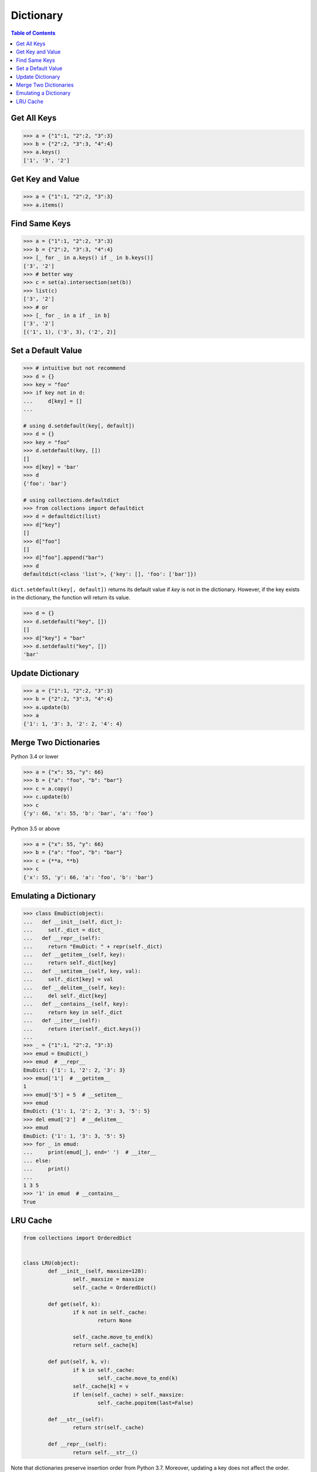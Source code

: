 ==========
Dictionary
==========

.. contents:: Table of Contents
    :backlinks: none

Get All Keys
------------

.. code-block:: python

    >>> a = {"1":1, "2":2, "3":3}
    >>> b = {"2":2, "3":3, "4":4}
    >>> a.keys()
    ['1', '3', '2']

Get Key and Value
-----------------

.. code-block:: python

    >>> a = {"1":1, "2":2, "3":3}
    >>> a.items()

Find Same Keys
--------------

.. code-block:: python

    >>> a = {"1":1, "2":2, "3":3}
    >>> b = {"2":2, "3":3, "4":4}
    >>> [_ for _ in a.keys() if _ in b.keys()]
    ['3', '2']
    >>> # better way
    >>> c = set(a).intersection(set(b))
    >>> list(c)
    ['3', '2']
    >>> # or
    >>> [_ for _ in a if _ in b]
    ['3', '2']
    [('1', 1), ('3', 3), ('2', 2)]

Set a Default Value
-------------------

.. code-block:: python

    >>> # intuitive but not recommend
    >>> d = {}
    >>> key = "foo"
    >>> if key not in d:
    ...     d[key] = []
    ...

    # using d.setdefault(key[, default])
    >>> d = {}
    >>> key = "foo"
    >>> d.setdefault(key, [])
    []
    >>> d[key] = 'bar'
    >>> d
    {'foo': 'bar'}

    # using collections.defaultdict
    >>> from collections import defaultdict
    >>> d = defaultdict(list)
    >>> d["key"]
    []
    >>> d["foo"]
    []
    >>> d["foo"].append("bar")
    >>> d
    defaultdict(<class 'list'>, {'key': [], 'foo': ['bar']})

``dict.setdefault(key[, default])`` returns its default value if *key* is not in
the dictionary. However, if the key exists in the dictionary, the function will
return its value.

.. code-block:: python

    >>> d = {}
    >>> d.setdefault("key", [])
    []
    >>> d["key"] = "bar"
    >>> d.setdefault("key", [])
    'bar'

Update Dictionary
-----------------

.. code-block:: python

    >>> a = {"1":1, "2":2, "3":3}
    >>> b = {"2":2, "3":3, "4":4}
    >>> a.update(b)
    >>> a
    {'1': 1, '3': 3, '2': 2, '4': 4}

Merge Two Dictionaries
----------------------

Python 3.4 or lower

.. code-block:: python

    >>> a = {"x": 55, "y": 66}
    >>> b = {"a": "foo", "b": "bar"}
    >>> c = a.copy()
    >>> c.update(b)
    >>> c
    {'y': 66, 'x': 55, 'b': 'bar', 'a': 'foo'}


Python 3.5 or above

.. code-block:: python

    >>> a = {"x": 55, "y": 66}
    >>> b = {"a": "foo", "b": "bar"}
    >>> c = {**a, **b}
    >>> c
    {'x': 55, 'y': 66, 'a': 'foo', 'b': 'bar'}

Emulating a Dictionary
----------------------

.. code-block:: python

    >>> class EmuDict(object):
    ...   def __init__(self, dict_):
    ...     self._dict = dict_
    ...   def __repr__(self):
    ...     return "EmuDict: " + repr(self._dict)
    ...   def __getitem__(self, key):
    ...     return self._dict[key]
    ...   def __setitem__(self, key, val):
    ...     self._dict[key] = val
    ...   def __delitem__(self, key):
    ...     del self._dict[key]
    ...   def __contains__(self, key):
    ...     return key in self._dict
    ...   def __iter__(self):
    ...     return iter(self._dict.keys())
    ...
    >>> _ = {"1":1, "2":2, "3":3}
    >>> emud = EmuDict(_)
    >>> emud  # __repr__
    EmuDict: {'1': 1, '2': 2, '3': 3}
    >>> emud['1']  # __getitem__
    1
    >>> emud['5'] = 5  # __setitem__
    >>> emud
    EmuDict: {'1': 1, '2': 2, '3': 3, '5': 5}
    >>> del emud['2']  # __delitem__
    >>> emud
    EmuDict: {'1': 1, '3': 3, '5': 5}
    >>> for _ in emud:
    ...     print(emud[_], end=' ')  # __iter__
    ... else:
    ...     print()
    ...
    1 3 5
    >>> '1' in emud  # __contains__
    True

LRU Cache
---------

.. code-block:: python

	from collections import OrderedDict


	class LRU(object):
		def __init__(self, maxsize=128):
			self._maxsize = maxsize
			self._cache = OrderedDict()

		def get(self, k):
			if k not in self._cache:
				return None

			self._cache.move_to_end(k)
			return self._cache[k]

		def put(self, k, v):
			if k in self._cache:
				self._cache.move_to_end(k)
			self._cache[k] = v
			if len(self._cache) > self._maxsize:
				self._cache.popitem(last=False)

		def __str__(self):
			return str(self._cache)

		def __repr__(self):
			return self.__str__()

Note that dictionaries preserve insertion order from Python 3.7. Moreover,
updating a key does not affect the order. Therefore, a dictionary can also
simulate an LRU cache, which is similar to using an OrderedDict.

.. code-block:: python

	class LRU(object):
		def __init__(self, maxsize=128):
			self._maxsize = maxsize
			self._cache = {}

		def get(self, k):
			if k not in self._cache:
				return None

			self.move_to_end(k)
			return self._cache[k]

		def put(self, k, v):
			if k in self._cache:
				self.move_to_end(k)
			self._cache[k] = v
			if len(self._cache) > self._maxsize:
				self.pop()

		def pop(self):
			it = iter(self._cache.keys())
			del self._cache[next(it)]

		def move_to_end(self, k):
			if k not in self._cache:
				return
			v = self._cache[k]
			del self._cache[k]
			self._cache[k] = v

		def __str__(self):
			return str(self._cache)

		def __repr__(self):
			return self.__str__()
